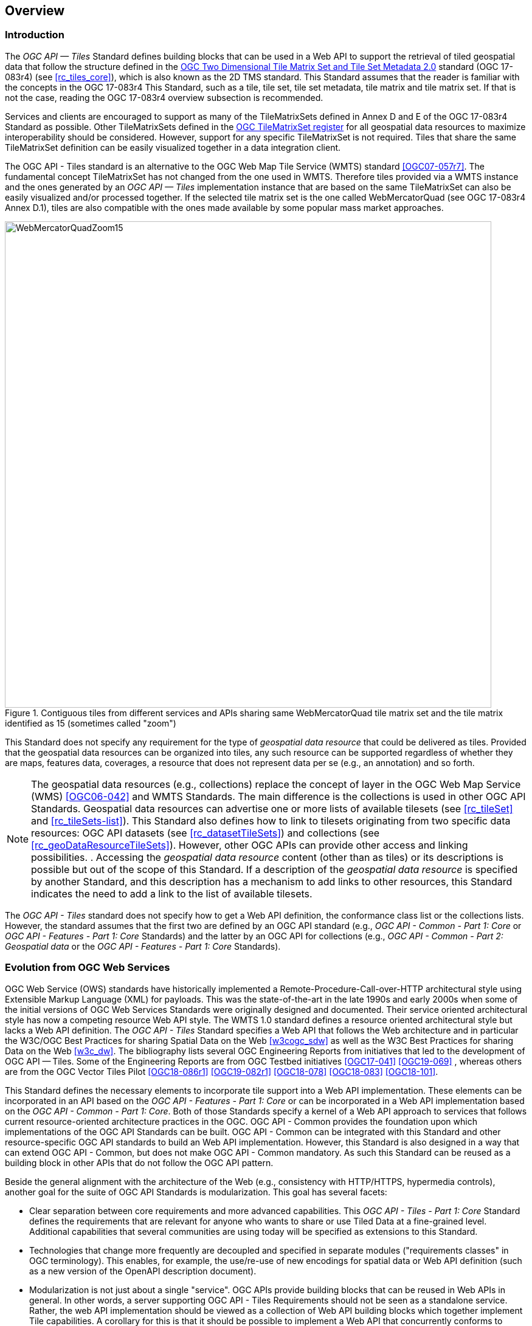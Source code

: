 [[overview]]
== Overview

=== Introduction
The _OGC API — Tiles_ Standard defines building blocks that can be used in a Web API to support the retrieval of tiled geospatial data that follow the structure defined in the https://docs.ogc.org/is/17-083r4/17-083r4.html[OGC Two Dimensional Tile Matrix Set and Tile Set Metadata 2.0] standard (OGC 17-083r4) (see <<rc_tiles_core>>), which is also known as the 2D TMS standard. This Standard assumes that the reader is familiar with the concepts in the OGC 17-083r4 This Standard, such as a tile, tile set, tile set metadata, tile matrix and tile matrix set. If that is not the case, reading the OGC 17-083r4 overview subsection is recommended.

Services and clients are encouraged to support as many of the TileMatrixSets defined in Annex D and E of the OGC 17-083r4 Standard as possible. Other TileMatrixSets defined in the https://defs.opengis.net/vocprez/object?uri=http%3A//www.opengis.net/def/tms[OGC TileMatrixSet register] for all geospatial data resources to maximize interoperability should be considered. However, support for any specific TileMatrixSet is not required. Tiles that share the same TileMatrixSet  definition can be easily visualized together in a data integration client.

The OGC API - Tiles standard is an alternative to the OGC Web Map Tile Service (WMTS) standard <<OGC07-057r7>>. The fundamental concept TileMatrixSet has not changed from the one used in WMTS. Therefore tiles provided via a WMTS instance and the ones generated by an _OGC API — Tiles_ implementation instance that are based on the same TileMatrixSet can also be easily visualized and/or processed together. If the selected tile matrix set is the one called WebMercatorQuad (see OGC 17-083r4 Annex D.1), tiles are also compatible with the ones made available by some popular mass market approaches.

[#img_WebMercatorQuadZoom15,reftext='{figure-caption} {counter:figure-num}']
.Contiguous tiles from different services and APIs sharing same WebMercatorQuad tile matrix set and the tile matrix identified as 15 (sometimes called "zoom")
image::images/WebMercatorQuadZoom15.png[width=800,align="center"]

This Standard does not specify any requirement for the type of _geospatial data resource_ that could be delivered as tiles.
Provided that the geospatial data resources can be organized into tiles, any such resource can be supported regardless of whether they are maps, features data,
coverages, a resource that does not represent data per se (e.g., an annotation) and so forth.

NOTE: The geospatial data resources (e.g., collections) replace the concept of layer in the OGC Web Map Service (WMS) <<OGC06-042>> and WMTS Standards. The main difference is the collections is used in other OGC API Standards. Geospatial data resources can advertise one or more lists of available tilesets (see <<rc_tileSet>> and <<rc_tileSets-list>>).
This Standard also defines how to link to tilesets originating from two specific data resources:
OGC API datasets (see <<rc_datasetTileSets>>) and collections (see <<rc_geoDataResourceTileSets>>). However, other OGC APIs can provide other access and linking possibilities. .
Accessing the _geospatial data resource_ content (other than as tiles) or its descriptions is possible but out of the scope of this Standard.
If a description of the _geospatial data resource_ is specified by another Standard, and this description has a mechanism to add links to other resources, this Standard indicates the need to add a link to the list of available tilesets.

The _OGC API - Tiles_ standard does not specify how to get a Web API definition, the conformance class list or the collections lists.
However, the standard assumes that the first two are defined by an OGC API standard (e.g., _OGC API - Common - Part 1: Core_ or _OGC API - Features - Part 1: Core_ Standards) and the latter by an
OGC API for collections (e.g., _OGC API - Common - Part 2: Geospatial data_ or the _OGC API - Features - Part 1: Core_ Standards).

=== Evolution from OGC Web Services

OGC Web Service (OWS) standards have historically implemented a Remote-Procedure-Call-over-HTTP architectural style using Extensible Markup Language (XML) for payloads. This was the state-of-the-art in the late 1990s and early 2000s when some of the initial versions of OGC Web Services Standards were originally designed and documented. Their service oriented architectural style has now a competing resource Web API style. The WMTS 1.0 standard defines a resource oriented architectural style but lacks a Web API definition. The _OGC API - Tiles_ Standard specifies a Web API that follows the Web architecture and in particular the W3C/OGC Best Practices for sharing Spatial Data on the Web <<w3cogc_sdw>> as well as the W3C Best Practices for sharing Data on the Web <<w3c_dw>>. The bibliography lists several OGC Engineering Reports from initiatives that led to the development of OGC API — Tiles. Some of the Engineering Reports are from OGC Testbed initiatives <<OGC17-041>> <<OGC19-069>> , whereas others are from the OGC Vector Tiles Pilot <<OGC18-086r1>>  <<OGC19-082r1>>  <<OGC18-078>>  <<OGC18-083>>  <<OGC18-101>>.

This Standard defines the necessary elements to incorporate tile support into a Web API implementation. These elements can be incorporated in an API based on the _OGC API - Features - Part 1: Core_ or can be incorporated in a Web API implementation based on the _OGC API - Common - Part 1: Core_. Both of those Standards specify a kernel of a Web API approach to services that follows current resource-oriented architecture practices in the OGC. OGC API - Common provides the foundation upon which implementations of the OGC API Standards can be built. OGC API - Common can be integrated with this Standard and other resource-specific OGC API standards to build an Web API implementation. However, this Standard is also designed in a way that can extend OGC API - Common, but does not make OGC API - Common mandatory. As such this Standard can be reused as a building block in other APIs that do not follow the OGC API pattern.

Beside the general alignment with the architecture of the Web (e.g., consistency with HTTP/HTTPS, hypermedia controls), another goal for the suite of OGC API Standards is modularization. This goal has several facets:

* Clear separation between core requirements and more advanced capabilities. This _OGC API - Tiles - Part 1: Core_ Standard defines the requirements that are relevant for anyone who wants to share or use Tiled Data at a fine-grained level. Additional capabilities that several communities are using today will be specified as extensions to this Standard.
* Technologies that change more frequently are decoupled and specified in separate modules ("requirements classes" in OGC terminology). This enables, for example, the use/re-use of new encodings for spatial data or Web API definition (such as a new version of the OpenAPI description document).
* Modularization is not just about a single "service". OGC APIs provide building blocks that can be reused in Web APIs in general. In other words, a server supporting OGC API - Tiles Requirements should not be seen as a standalone service. Rather, the web API implementation  should be viewed as a collection of Web API building blocks which together implement Tile capabilities. A corollary for this is that it should be possible to implement a Web API that concurrently conforms to conformance classes from the Features, Coverages, Maps, Tiles, and other future OGC API standards.

The OGC APIs approach is intended  to support two types of client developers:

* Those that have never heard about the OGC. Developers should be able to create a client using the Web API definition without the need to adopt a specific OGC approach (they no longer need to read how to implement a GetCapabilities response document, allowing them to focus on the geospatial resource aspects).
* Those that want to write a "generic" client that can access OGC APIs. In other words, they are not specific to a particular Web API.

As a result of following a RESTful approach, implementations of an OGC API is not backwards compatible with OWS implementations per se. However, a design goal is to define OGC APIs in a way that an OGC API interface can be mapped to or used as a façade to an existing OWS implementation (where appropriate). OGC APIs are intended to be simpler and more modern, but still an evolution from the previous versions and their implementations making the transition easy such as by initially implementing facades in front of the current OWS services.

=== Relationship to other OGC API standards

The OGC WMS and WMTS standards share the concept of a map and the capability to create and distribute maps at a limited resolution and size.
In WMS, the number of rows and columns that a map should have can be selected by the user within limits, and in WMTS the number of rows and columns of the tile is predefined in the tile matrix.

With time, the concept of a tile, initially used for _map tiles_ has been generalized to other data models such as feature data (some vendors use the expression _vector tiles_)
and even to coverage data or processes that can be parallelized dividing space into tiles.
The OGC API - Tiles standard presents an approach to tiles that can be applied to almost every resource type that returns geospatial data.
If applied in conjunction with the OGC API - Features standard and on top of a feature collection, the expected result is tiled feature data.
If applied in conjunction with the OGC API - Maps candidate standard and on top of a collection that is transformed into a map by applying a style,
the result should be map tiles (usually in PNG or JPEG format).

The OGC API - Tiles standard can be referenced by other standards that provide resources that can be offered as tiles. For example:

* The _OGC API - Maps_ candidate standard specifies the link relation types to access map tilesets from a dataset or collection.
* The _OGC API - Styles_ candidate standard defines paths to list available styles from which tilesets can also be accessed.
* The _OGC API - Coverages_ candidate standard specifies the link relation types and specifics of retrieving coverage tiles.
* The _OGC API - Processes - Part 3: Workflows and Chaining_ candidate standard provides a mechanism to trigger localized processing workflows as a result of retrieving tiles (for a specific area and resolution of interest).

This document is the first part of a series of _OGC API - Tiles_ "parts" that use the core and extensions model.
It is foreseen that future parts will specify other extensions, such as how to get information of a point in a tile and how to retrieve multiple tiles in a single request.
Other standards or extensions of standards may also provide mechanisms (e.g., additional query parameters) to deal with additional dimensions such as elevation, or more advanced temporal capabilities than what is defined in this standard's _datetime_ conformance class.

=== Using this standard independently

Although this standard is designed as a building block that can be leveraged by other OGC API Standards adding precisions about specific types of data available as tiles
(e.g., _OGC API - Features_ standard, and _OGC API - Maps_ and _OGC API - Coverages_ candidate standards), the conformance classes defined in this document are still concrete enough to make it possible to distribute
and request various types of tiled data, including coverages, vector features and maps, by relying strictly on the content herein and in the
https://docs.ogc.org/is/17-083r4/17-083r4.html[OGC Two Dimensional Tile Matrix Set and Tile Set Metadata 2.0] standard.

As informative guidance on how this can be achieved, implementations should consider the following aspects.

==== Description of the domain

Three different mechanisms are defined by this standard to describe the domain of the tiles, including spatiotemporal axes as well as additional dimensions.

With the _Geodata Tilesets List_ conformance class, the collection description inherited from _OGC API - Common - Part 2_ contains an `extent` property that can
describe both the spatial and temporal domain of the data. In addition, the _Unified Additional Dimensions_ common building block, used in the
example OpenAPI definition, further specifies that additional dimensions shall be described in a similar way to the temporal dimension.
An extra `grid` property in the example OpenAPI definition also allows to specify the resolution and the number of cells (for data organized as a regular grid) or
a list of coordinates (for data organized as an irregular grid) along each dimension.

With the _TileSet_ conformance class, the tile set metadata allows to specify a spatial bounding box for tiles as a whole, as well as for each individual
collection of geospatial data represented or contained within the tiles (the _layers_). The resolution of these layers can also be specified by including
the minimum and maximum cell size and equivalent scale denominators. The informative Annex J of the https://docs.ogc.org/is/17-083r4/17-083r4.html[OGC Two Dimensional Tile Matrix Set and Tile Set Metadata 2.0] standard
further extends this capability to describe the domainset by enhancing the schema to include bounds and resolution for additional dimensions, also able to handle
the particularity of unequal temporal units. The annex also includes provisions to describe tile matrix sets featuring additional dimensions which not only
extend in other dimensions, but can also define divisions and downsampling of these additional dimensions for lower resolution tile matrices.

In addition to describing the bounds of the tileset dimensions, the _TileSet_ conformance class also allows to specify limits in terms of identifiers for
the minimum and maximum tile matrices, tile rows, and tile columns for which data is available.

==== Description of the observed or measured properties

With the _TileSet_ conformance class, the tile set metadata allows to specify measured or observed properties for each
collection of geospatial data represented or contained within the tiles (the _layers_). For each of these properties, a JSON schema and semantic information
can be described. This can be used to describe properties for feature collections or the range type of coverages.

==== Available formats and tile response expectations

This standard defines six conformance classes for specific encodings to encode different types of tiled data.
Additional encodings can be supported using HTTP content negotiation, following conventions specific to those encodings while falling back to the closest
encoding defined in these conformance classes (e.g., using the GeoTIFF and netCDF conformance class as a model for other coverage data, the JPEG and PNG classes
for other map tiles encodings, and the Mapbox Vector Tiles or GeoJSON for other vector tiles encodings).
The informative Annex J of the https://docs.ogc.org/is/17-083r4/17-083r4.html[OGC Two Dimensional Tile Matrix Set and Tile Set Metadata 2.0] standard also describes a mechanism that can be used to deliver and access 3D content
using this standard, including 3D models either batched as a single mesh, or as points vector tiles referencing shared 3D models.

==== Limitations

Although this standard can be used by itself, other OGC API Standards or draft specifications may provide additional capabilities and specify additional
normative requirements describing how to retrieve specific types of tiled content, or allowing to describe in greater detail the domain or the observed or
measured properties within the tiled data. Conforming to these standards as well may enable greater interoperability.
For example, for map tiles, this standard does not define how a client requests a specific background color or whether tiles should be opaque or transparent.

=== How to approach an implementation of an OGC API Standard

There are at least two ways to approach an implementation of an OGC API Standard.

* Read the landing page, look for links, follow them and discover new links until the desired resource is found
* Read a Web API definition document that will specify a list of paths and path templates to resources.

For the first approach, many resources in the Web API include links with _rel_ properties to know the reason and purpose for this relation. The following figure illustrates the resources as ellipses and the links as arrows with the link _rel_ as a label.

[#img_relMapTiles,reftext='{figure-caption} {counter:figure-num}']
.Resources and relations to them via links
image::images/relMapTiles.png[width=800,align="center"]

For the second approach, implementations should consider <<rc_oas30_definition>> which specifies the use of _operationID_ suffixes, providing a mechanism to associate API paths with the requirements class that they implement.

There is yet a third way to approach an implementation of an OGC API Standard that relies on assuming a set of predefined paths and path templates.
These predefined paths are used in many examples in this document and are presented together in <<table_resources>>.
It is expected that many implementations of this Standard will provide a Web API definition document (e.g. OpenAPI) using this set of predefined paths and path templates to get necessary resources directly.
All this could mislead the reader into getting the false impression that the predefined paths are enforced.
Therefore, building a client that is assuming a predefined set of paths is risky.
However, it is expected that many API implementations will actually follow the predefined set of paths and the client using this approach could be successful on many occasions.
Again, be aware that these paths are not required by this Standard.

[#table_resources,reftext='{table-caption} {counter:table-num}']
.Overview of resources and common direct links that can be used to define an OGC API - Tiles implementation
[cols="33,66",options="header"]
!===
|Resource name                                             |Common path
|Landing page^4^                                           |`{datasetRoot}/`
|Conformance declaration^4^                                |`{datasetRoot}/conformance`
|Tiling Schemes^6^                                         |`{datasetRoot}/tileMatrixSets`
|Tiling Scheme^6^ (tile matrix set^2^)                     |`{datasetRoot}/tileMatrixSets/{tileMatrixSetId}`
2+|*_Dataset Tiles_*{set:cellbgcolor:#EEEEEE}
2+|_Dataset Feature Tiles_^3^{set:cellbgcolor:#EEEEEE}
|Dataset tileset list^1,2^ {set:cellbgcolor:#FFFFFF}       |`{datasetRoot}/tiles`
|Dataset tileset metadata^1,2^ (in one tile matrix set^2^) |`{datasetRoot}/tiles/{tileMatrixSetId}`
|Dataset feature tile^1,3^                                 |`{datasetRoot}/tiles/{tileMatrixSetId}/{tileMatrix}/{tileRow}/{tileCol}`
2+|_Dataset Map tiles_{set:cellbgcolor:#EEEEEE}
|Map tileset list^2^ (geospatial resources^1^){set:cellbgcolor:#FFFFFF}             |`{datasetRoot}/map/tiles`
|Map tileset metadata^2^ (geospatial resources^1^)         |`{datasetRoot}/map/tiles/{tileMatrixSetId}`
|Map tile^1^                                               |`{datasetRoot}/map/tiles/{tileMatrixSetId}/{tileMatrix}/{tileRow}/{tileCol}`
2+|*_Geospatial data collections_*^5^{set:cellbgcolor:#EEEEEE}
|Collections^5^{set:cellbgcolor:#FFFFFF}                   |`{datasetRoot}/collections`
|Collection^5^                                             |`{datasetRoot}/collections/{collectionId}`
2+|_Collection Feature Tiles_^3^{set:cellbgcolor:#EEEEEE}
|Feature tileset list^2^{set:cellbgcolor:#FFFFFF}          |`{datasetRoot}/collections/{collectionId}/tiles`
|Feature tileset metadata^2^                               |`{datasetRoot}/collections/{collectionId}/tiles/{tileMatrixSetId}`
|Feature tile^3^                                           |`{datasetRoot}/collections/{collectionId}/tiles/{tileMatrixSetId}/{tileMatrix}/{tileRow}/{tileCol}`
2+|_Collection Map tiles_{set:cellbgcolor:#EEEEEE}
|Map tileset list^2^{set:cellbgcolor:#FFFFFF}              |`{datasetRoot}/collections/{collectionId}/map/tiles`
|Map tileset metadata^2^                                   |`{datasetRoot}/collections/{collectionId}/map/tiles/{tileMatrixSetId}`
|Map tile                                                  |`{datasetRoot}/collections/{collectionId}/map/tiles/{tileMatrixSetId}/{tileMatrix}/{tileRow}/{tileCol}`
2+|_Coverage tiles_{set:cellbgcolor:#EEEEEE}
|Coverage tileset list^2^{set:cellbgcolor:#FFFFFF}         |`{datasetRoot}/collections/{collectionId}/coverage/tiles`
|Coverage tileset metadata^2^                              |`{datasetRoot}/collections/{collectionId}/coverage/tiles/{tileMatrixSetId}`
|Coverage tile                                             |`{datasetRoot}/collections/{collectionId}/coverage/tiles/{tileMatrixSetId}/{tileMatrix}/{tileRow}/{tileCol}`
2+|^1^ From the whole dataset or one or more geospatial resources or collections

^2^ Specified in the _OGC Two Dimensional Tile Matrix Set and Tile Set Metadata 2.0_ standard

^3^ Some vendors use the expression _vector tiles_

^4^ Specified in the _OGC API - Common - Part 1: Core_ standard

^5^ Specified in the _OGC API - Common - Part 2: Geospatial Data_ candidate standard

^6^ Recommended but not required by the core of this standard
!===

NOTE: Despite the fact that full path and full path templates in the previous table are used in many implementations of the OGC API - Tiles standard, these exact paths are ONLY examples and are NOT required by this standard. Other paths are possible if correctly described in by the Web API definition document and/or the links between resources. However, the _TileSets list_ conformance class does require that paths listing tilesets end with `.../tiles`.

NOTE: The use of a `{tileMatrixSetId}` URI template variable is not required by this Standard. However, the <<per_core_tc-tilematrixset-definition,_TileMatrixSet definition_ permission>> proposes to make all tileset paths homogeneous by using it. A `{tileMatrixSetId}` template variable must NOT be used in templated links of the tileset metadata as defined in <<rc_tileSet>>.

=== Why we call them "tiles"
The word tile is traditionally used to refer to a thin, flat or convex slab of hard material such as baked clay or plastic, laid in rows to cover walls, floors, and roofs. In this standard, we are using the same approach to cover the viewport of a computer screen with tiles representing parts of the world (geospatial features). Actually, some examples of traditional tilesets representing geospatial features can also be found. They are tilesets with only one available tilematrix.

[#img_LisbonDiscoveryMoumentFloor,reftext='{figure-caption} {counter:figure-num}']
.Tiles in the floor of the monument of discovery in Lisbon, Portugal. (Lee Cannon April 2010, CC-BY-SA, https://www.flickr.com/photos/leecannon/5127274297)
image::images/LisbonDiscoveryMoumentFloor.jpg[width=800,align="center"]

[#img_PragaAirportTerminal2,reftext='{figure-caption} {counter:figure-num}']
.Tiles in the floor of the terminal 2 of the Prague Airport, Czech Republic. (Joan Masó, September 2022, CC0)
image::images/PragaAirportTerminal2.jpg[width=800,align="center"]

